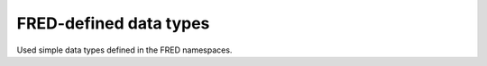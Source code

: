 


FRED-defined data types
=======================

Used simple data types defined in the FRED namespaces.

.. glossary::
   :sorted:

   fredcom:authInfoType
      a :term:`xs:normalizedString` of the length between 0 and 300 characters

   fredcom:objIDType
      a :term:`xs:token` of the length between 1 and 63 characters

   fredcom:objIDCreateType
      a :term:`xs:token` of the length between 1 and 30 characters
      matching the ``[a-zA-Z0-9](-?[a-zA-Z0-9])*`` pattern

   fredcom:objIDChgType
      a :term:`xs:token` of the length between 0 and 63 characters

   fredcom:msgType
      an unbounded :term:`xs:normalizedString`

   fred:amountType
      a :term:`xs:decimal` of the maximum length of 10 digits
      of which at most 2 digits are the fraction

   domain:pLimitType
      an :term:`xs:unsignedShort` ranging from 1 to 99 (inclusive)

   domain:trIDStringType
      a :term:`xs:token` of the length between 3 and 64 characters

   contact:identValueT
      a :term:`xs:token` of the maximum length of 32 characters

   contact:vatT
      a :term:`xs:token` of the maximum length of 20 characters

   contact:emailType
      a single email address (a :term:`xs:token`
      matching the ``[^@]{1,64}@[^@]+`` pattern
      and having the maximum length of 320 characters)

   contact:emailCommaListType
      a comma-separated list of email addresses (a :term:`xs:token`
      matching the ``[^@, ]{1,64}@[^@, ]+(,[^@, ]{1,64}@[^@, ]+)*`` pattern
      and having the maximum length of 320 characters)

   contact:emailUpdCommaListType
      a comma-separated list of email addresses, empty string allowed
      (a :term:`xs:token`
      matching the ``([^@, ]{1,64}@[^@, ]+(,[^@, ]{1,64}@[^@, ]+)*)?`` pattern
      and having the length between 0 and 320 characters)

   contact:e164StringType
      a phone number in the international format without spaces
      and the national prefix separated from the rest with a period
      (a :term:`xs:token` matching the ``(\+[0-9]{1,3}\.[0-9]{1,14})?`` pattern
      and having the maximum length of 17 characters)

   contact:postalLineType
      a :term:`xs:normalizedString` of the length between 1 and 255 characters

   contact:optPostalLineType
      a :term:`xs:normalizedString` of the length between 0 and 255 characters

   contact:pcType
      a :term:`xs:token` of the maximum length of 16 characters

   contact:ccType
      a :term:`xs:token` of the length of 2 characters

   nsset:addrStringType
      a :term:`xs:token` of the length between 3 and 45 characters

   nsset:reportlevelType
      an :term:`xs:unsignedByte` ranging from 0 to 10 (inclusive)

   nsset:trIDStringType
      a :term:`xs:token` of the length between 3 and 64 characters

   keyset:keyT
      a :term:`xs:base64Binary` string, non-empty
